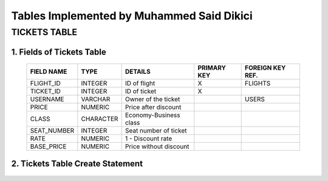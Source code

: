 Tables Implemented by Muhammed Said Dikici
==========================================

TICKETS TABLE
-------------

1.	Fields of Tickets Table
^^^^^^^^^^^^^^^^^^^^^^^^^^^
		
	===========	=========	=======================	===========	================
	FIELD NAME	TYPE		DETAILS			PRIMARY KEY	FOREIGN KEY REF.
	===========	=========	=======================	===========	================
	FLIGHT_ID	INTEGER		ID of flight		X		FLIGHTS
	TICKET_ID	INTEGER		ID of ticket		X	
	USERNAME	VARCHAR		Owner of the ticket			USERS
	PRICE		NUMERIC		Price after discount		 			
	CLASS		CHARACTER	Economy-Business class		 			
	SEAT_NUMBER	INTEGER		Seat number of ticket			
	RATE		NUMERIC		1 - Discount rate				
	BASE_PRICE	NUMERIC		Price without discount	
	===========	=========  	=======================	===========	================

	
2.	Tickets Table Create Statement
^^^^^^^^^^^^^^^^^^^^^^^^^^^^^^^^^^
	.. literalinclude:: /../../dbinit.py
	   :language: sql
	   :linenos:
	   :caption: Tickets Table
	   :name: Tickets
	   :lines: 126-146

